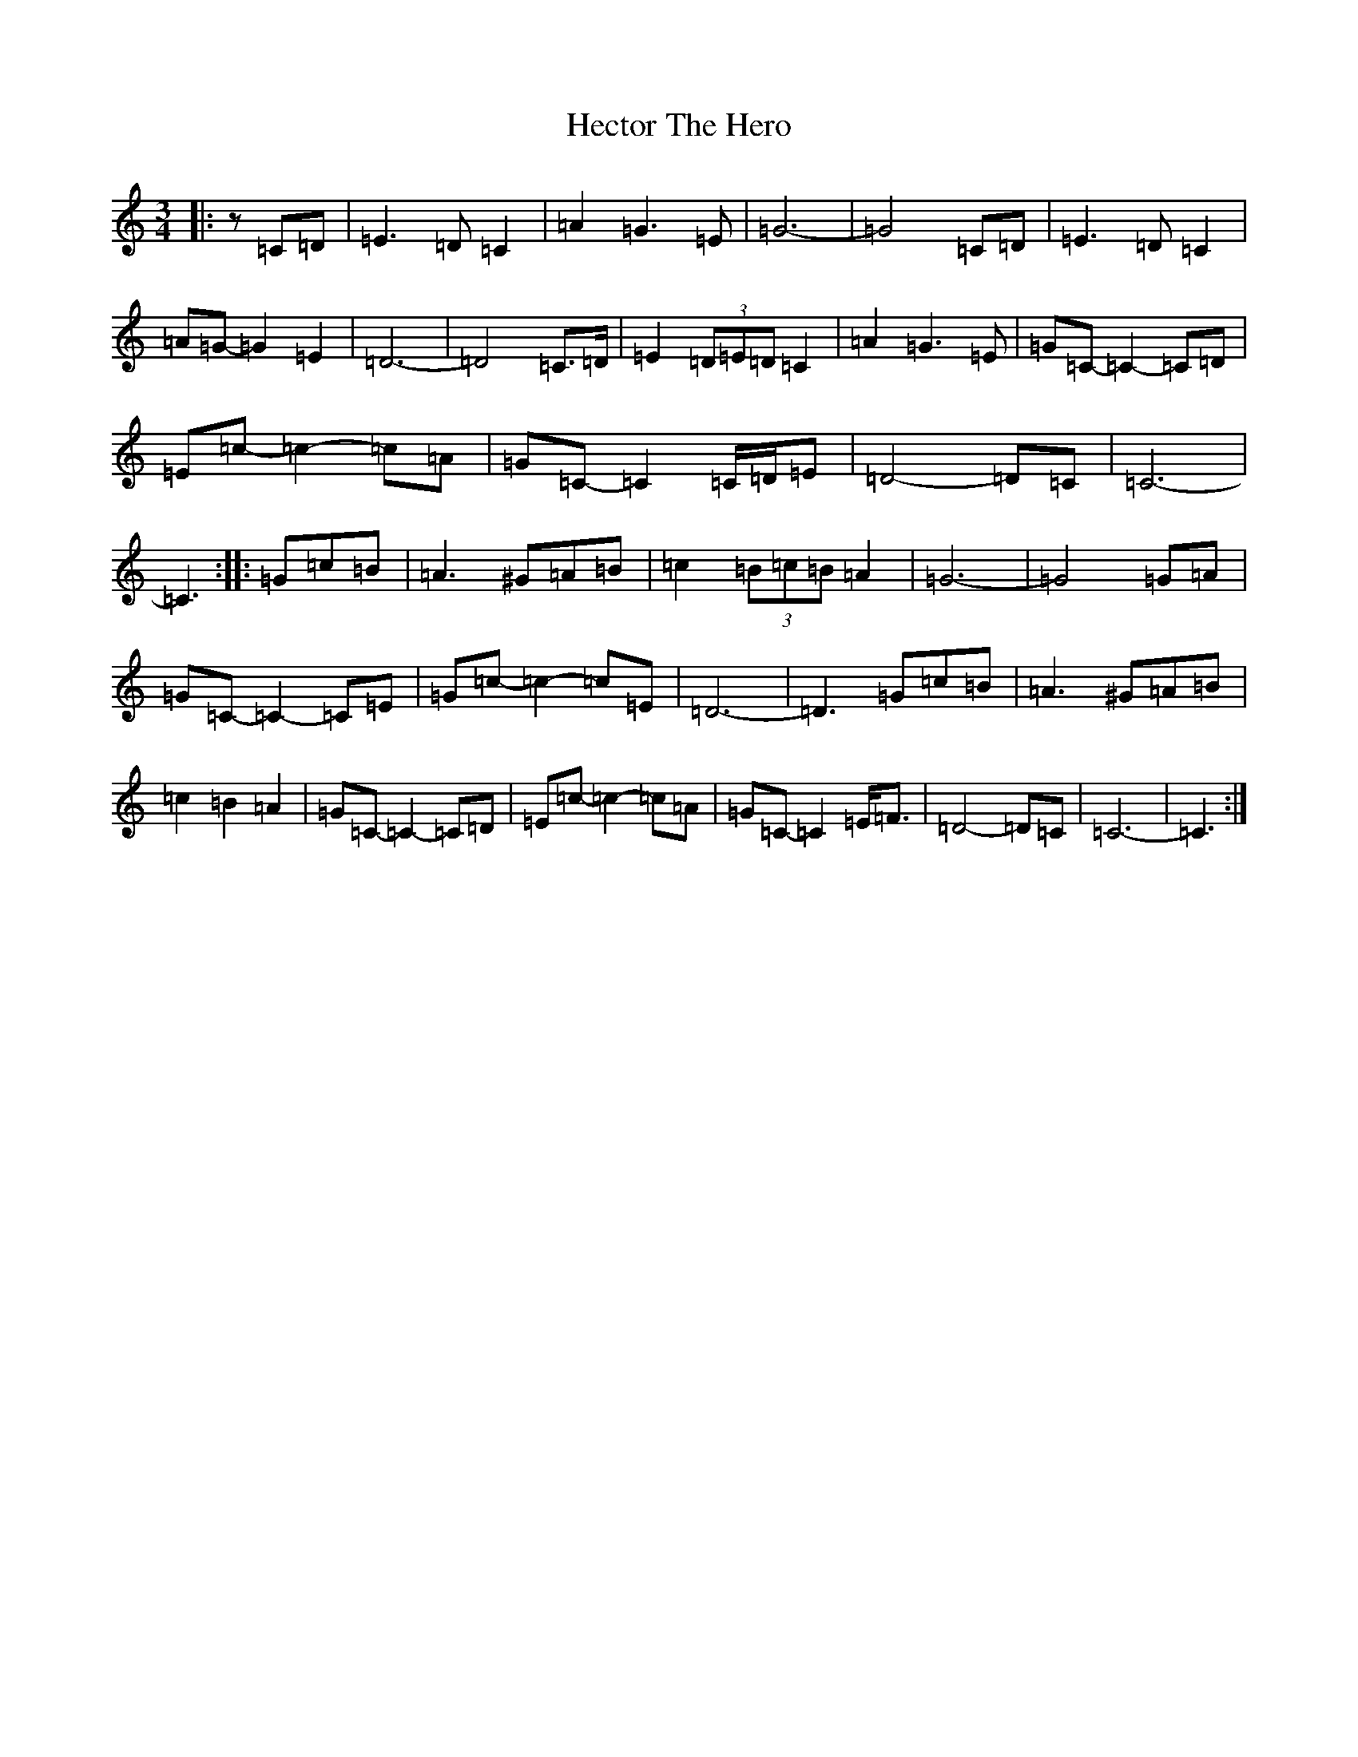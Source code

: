 X: 8924
T: Hector The Hero
S: https://thesession.org/tunes/1292#setting14597
Z: D Major
R: waltz
M:3/4
L:1/8
K: C Major
|:z=C=D|=E3=D=C2|=A2=G3=E|=G6-|=G4=C=D|=E3=D=C2|=A=G-=G2=E2|=D6-|=D4=C>=D|=E2(3=D=E=D=C2|=A2=G3=E|=G=C-=C2-=C=D|=E=c-=c2-=c=A|=G=C-=C2=C/2=D/2=E|=D4-=D=C|=C6-|=C3:||:=G=c=B|=A3^G=A=B|=c2(3=B=c=B=A2|=G6-|=G4=G=A|=G=C-=C2-=C=E|=G=c-=c2-=c=E|=D6-|=D3=G=c=B|=A3^G=A=B|=c2=B2=A2|=G=C-=C2-=C=D|=E=c-=c2-=c=A|=G=C-=C2=E<=F|=D4-=D=C|=C6-|=C3:|